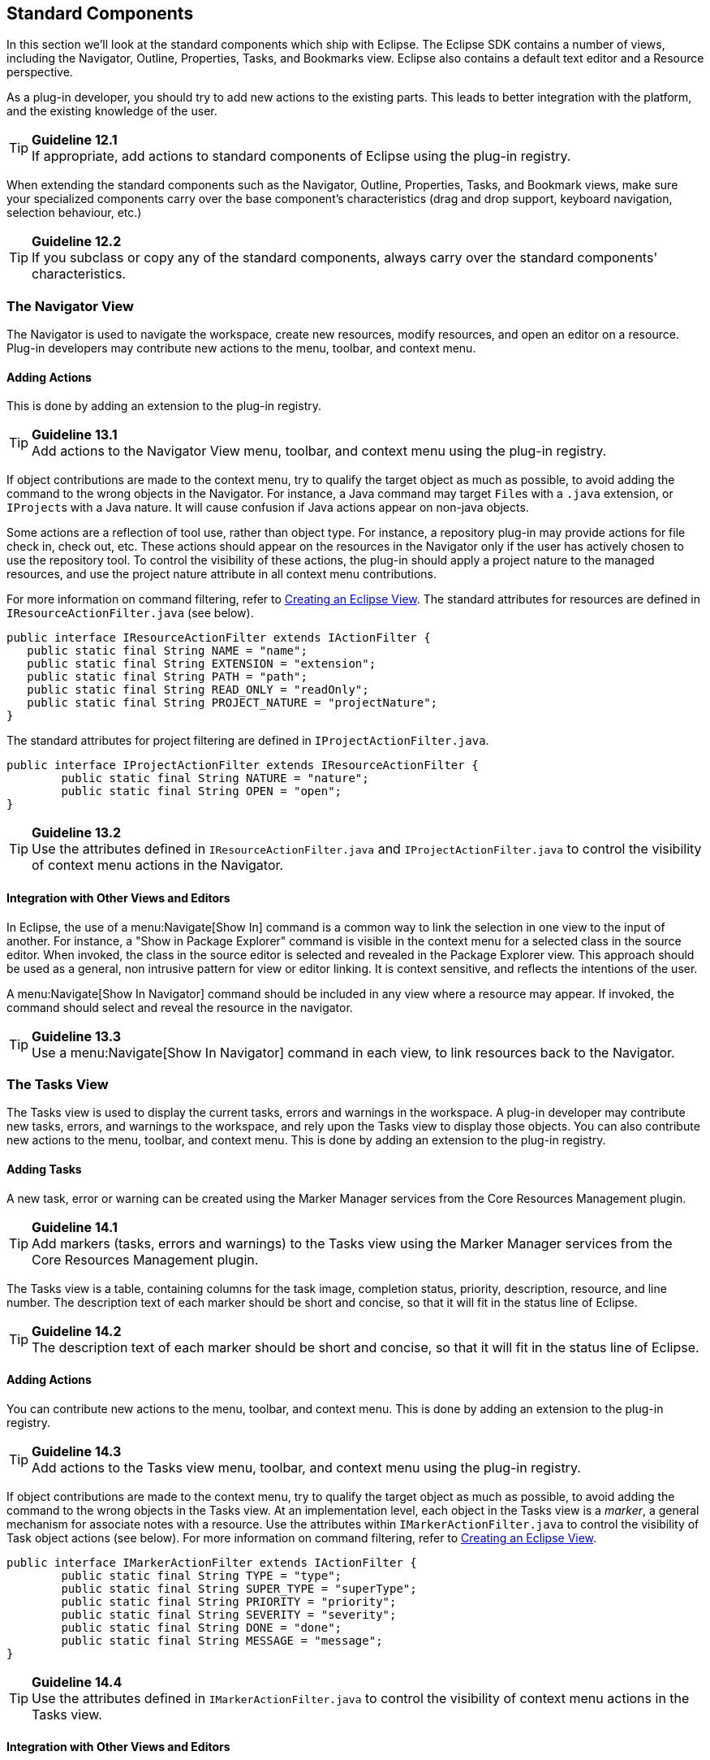 [[standard-components]]
== Standard Components

In this section we'll look at the standard components which ship with Eclipse.
The Eclipse SDK contains a number of views, including the Navigator, Outline, Properties, Tasks, and Bookmarks view.
Eclipse also contains a default text editor and a Resource perspective.

As a plug-in developer, you should try to add new actions to the existing parts.
This leads to better integration with the platform, and the existing knowledge of the user.

TIP: [[guideline12.1]]*Guideline 12.1* +
If appropriate, add actions to standard components of Eclipse using the plug-in registry.

When extending the standard components such as the Navigator, Outline, Properties, Tasks, and Bookmark views,
make sure your specialized components carry over the base component's characteristics
(drag and drop support, keyboard navigation, selection behaviour, etc.)

TIP: [[guideline12.2]]*Guideline 12.2* +
If you subclass or copy any of the standard components, always carry over the standard components' characteristics.

=== The Navigator View

The Navigator is used to navigate the workspace, create new resources, modify resources, and open an editor on a resource.
Plug-in developers may contribute new actions to the menu, toolbar, and context menu.

==== Adding Actions

This is done by adding an extension to the plug-in registry.

TIP: [[guideline13.1]]*Guideline 13.1* +
Add actions to the Navigator View menu, toolbar, and context menu using the plug-in registry.

If object contributions are made to the context menu, try to qualify the target object as much as possible,
to avoid adding the command to the wrong objects in the Navigator.
For instance, a Java command may target ``File``s with a `.java` extension, or ``IProject``s with a Java nature.
It will cause confusion if Java actions appear on non-java objects.

Some actions are a reflection of tool use, rather than object type.
For instance, a repository plug-in may provide actions for file check in, check out, etc.
These actions should appear on the resources in the Navigator only if the user has actively chosen to use the repository tool.
To control the visibility of these actions, the plug-in should apply a project nature to the managed resources,
and use the project nature attribute in all context menu contributions.

For more information on command filtering, refer to https://www.eclipse.org/articles/viewArticle/ViewArticle2.html[Creating an Eclipse View].
The standard attributes for resources are defined in `IResourceActionFilter.java` (see below).

[source,java]
----
public interface IResourceActionFilter extends IActionFilter {
   public static final String NAME = "name";
   public static final String EXTENSION = "extension";
   public static final String PATH = "path";
   public static final String READ_ONLY = "readOnly";
   public static final String PROJECT_NATURE = "projectNature";
}
----

The standard attributes for project filtering are defined in `IProjectActionFilter.java`.

[source,java]
----
public interface IProjectActionFilter extends IResourceActionFilter {
	public static final String NATURE = "nature";
	public static final String OPEN = "open";
}
----

TIP: [[guideline13.2]]*Guideline 13.2* +
Use the attributes defined in `IResourceActionFilter.java` and `IProjectActionFilter.java`
to control the visibility of context menu actions in the Navigator.

==== Integration with Other Views and Editors

In Eclipse, the use of a menu:Navigate[Show In] command is a common way to link the selection in one view to the input of another.
For instance, a "Show in Package Explorer" command is visible in the context menu for a selected class in the source editor.
When invoked, the class in the source editor is selected and revealed in the Package Explorer view.
This approach should be used as a general, non intrusive pattern for view or editor linking.
It is context sensitive, and reflects the intentions of the user.

A menu:Navigate[Show In Navigator] command should be included in any view where a resource may appear.
If invoked, the command should select and reveal the resource in the navigator.

TIP: [[guideline13.3]]*Guideline 13.3* +
Use a menu:Navigate[Show In Navigator] command in each view, to link resources back to the Navigator.

=== The Tasks View

The Tasks view is used to display the current tasks, errors and warnings in the workspace.
A plug-in developer may contribute new tasks, errors, and warnings to the workspace,
and rely upon the Tasks view to display those objects.
You can also contribute new actions to the menu, toolbar, and context menu.
This is done by adding an extension to the plug-in registry.

==== Adding Tasks

A new task, error or warning can be created using the Marker Manager services from the Core Resources Management plugin.

TIP: [[guideline14.1]]*Guideline 14.1* +
Add markers (tasks, errors and warnings) to the Tasks view using the Marker Manager services from the Core Resources Management plugin.

The Tasks view is a table, containing columns for the task image, completion status, priority, description, resource, and line number.
The description text of each marker should be short and concise, so that it will fit in the status line of Eclipse.

TIP: [[guideline14.2]]*Guideline 14.2* +
The description text of each marker should be short and concise,
so that it will fit in the status line of Eclipse.

==== Adding Actions

You can contribute new actions to the menu, toolbar, and context menu.
This is done by adding an extension to the plug-in registry.

TIP: [[guideline14.3]]*Guideline 14.3* +
Add actions to the Tasks view menu, toolbar, and context menu using the plug-in registry.

If object contributions are made to the context menu, try to qualify the target object as much as possible,
to avoid adding the command to the wrong objects in the Tasks view.
At an implementation level, each object in the Tasks view is a __marker__,
a general mechanism for associate notes with a resource.
Use the attributes within `IMarkerActionFilter.java` to control the visibility of Task object actions (see below).
For more information on command filtering, refer to https://www.eclipse.org/articles/viewArticle/ViewArticle2.html[Creating an Eclipse View].

[source,java]
----
public interface IMarkerActionFilter extends IActionFilter {
	public static final String TYPE = "type";
	public static final String SUPER_TYPE = "superType";
	public static final String PRIORITY = "priority";
	public static final String SEVERITY = "severity";
	public static final String DONE = "done";
	public static final String MESSAGE = "message";
}
----

TIP: [[guideline14.4]]*Guideline 14.4* +
Use the attributes defined in `IMarkerActionFilter.java` to control the visibility of context menu actions in the Tasks view.

==== Integration with Other Views and Editors

In an editor, task objects are commonly used to mark a location within a document.
Once a task has been created, it appears in the Task view.
If this task is selected (via double clicking),
you should reopen the editor at the location defined in the task.
The focus should be changed from the Task view to the editor.

If appropriate, support for the creation of new task objects in an editor should be implemented by the editor.
For more information on this, see xref:component_dev.adoc#editors[Editors].

==== Adding F1 Help to Task View

Plug-ins should support kbd:[F1] keyboard command and link it to an infopop that gives a detailed description of the selected item in the Task view.

TIP: [[guideline14.5]]*Guideline 14.5* +
Support kbd:[F1] keyboard command and link it to an infopop that gives a detailed description of the selected item in the Task view.

=== Selection Dialogs

When you want the user to select items from a given list of items, you can use the standard selection dialogs available in Eclipse.

==== ContainerSelectionDialog

Use
`{ContainerSelectionDialog}[ContainerSelectionDialog]`
when you want to select an `IContainer` (`IFolder`/`IProject`) from the workspace.

[source,java]
----
ContainerSelectionDialog dialog = new ContainerSelectionDialog(window.getShell(), null, true, "Select a parent:");
dialog.setTitle("Container Selection");
dialog.open();
----

You can restrict the resource to be within a project/folder by passing the respective object as the second parameter for the constructor.

==== ResourceSelectionDialog

The `ContainerSelectionDialog` allowed you to select only one resource that too it should be a container.
If you want to select multiple resources including files,
then `{ResourceSelectionDialog}[ResourceSelectionDialog]` is the one you should be using.

[source,java]
----
ResourceSelectionDialog dialog = new ResourceSelectionDialog(window.getShell(), ResourcesPlugin.getWorkspace().getRoot(), "Select Resource:");
dialog.setTitle("Resource Selection");
dialog.open();
----

==== ResourceListSelectionDialog

The `ResourceSelectionDialog` is good when you want to present the entire set of resources under a parent and allow the user to select multiple resources.
But if you have a set of resources and want the user to select only one from that,
then probably you should be using `{ResourceListSelectionDialog}[ResourceListSelectionDialog]`.

[source,java]
----
ResourceListSelectionDialog dialog = new ResourceListSelectionDialog(window.getShell(), resourcesArray);
dialog.setTitle("Resource Selection");
dialog.open();
----

==== ElementListSelectionDialog

The above Dialogs are good to selecting workspace resources.
But what if I have some elements on my own and I want to select from that?
The first dialog you would be using is `{ElementListSelectionDialog}[ElementListSelectionDialog]`.
The user can select an element from the set.
You have to pass the elements as an array and supply a label provider to render the element.
The user can filter using wildcards as well.

[source,java]
----
ElementListSelectionDialog dialog = new ElementListSelectionDialog(window.getShell(), new LabelProvider());
dialog.setTitle("String Selection");
dialog.setMessage("Select a String (* = any string, ? = any char):");
dialog.setElements(new Object[] { "one", "two", "three" });
dialog.open();
----

==== ListSelectionDialog

If you want the user to select multiple elements from the given set,
then `{ListSelectionDialog}[ListSelectionDialog]` is the one to use.
It is basically a single column `TableViewer` with `SWT.CHECK` style applied.
You have to supply your own `ContentProvider` and `LabelProvider` for the `TableViewer`.
It also has btn:[Select{nbsp}All] and btn:[Deselect{nbsp}All] buttons.

[source,java]
----
ListSelectionDialog dlg = new ListSelectionDialog(window.getShell(), getInput(), getContentProvider(), getLabelProvider(), "Select the Element:");
dlg.setTitle("Element Selection");
dlg.open();
----

==== CheckedTreeSelectionDialog

If you have your items in a tree structure and want to select few elements from them,
then `{CheckedTreeSelectionDialog}[CheckedTreeSelectionDialog]` is your choice.
You have to bring your own content and label provider and the input.

[source,java]
----
CheckedTreeSelectionDialog dialog = new CheckedTreeSelectionDialog(window.getShell(), getLabelProvider(), getContentProvider());
dialog.setTitle("Tree Selection");
dialog.setMessage("Select the elements from the tree:");
dialog.setInput(getInput());
dialog.open();
----

==== ElementTreeSelectionDialog

`{ElementTreeSelectionDialog}[ElementTreeSelectionDialog]` is the same as the `CheckedTreeSelectionDialog`
except that it will allow you to select a single element in the whole tree rather than multiple elements.

[source,java]
----
ElementTreeSelectionDialog dialog = new ElementTreeSelectionDialog(window.getShell(), getLabelProvider(), getContentProvider());
dialog.setTitle("Tree Selection");
dialog.setMessage("Select the elements from the tree:");
dialog.setInput(getInput());
dialog.open();
----

==== FilteredItemsSelectionDialog

Have you used the Open Type (kbd:[Ctrl + Shift + T]) or Open Resource (kbd:[Ctrl + Shift + R]) dialog?
It's similar to the `ElementListSelectionDialog`, but it has more features.
It can select multiple items, display a detail pane about the item that is currently selected,
it can even remember your previous selections;
store them in history and present them before the other choices.
To have that functionality, you have to extend the abstract class `{FilteredItemsSelectionDialog}[FilteredItemsSelectionDialog]` and provide the necessary implementation.

=== The Preference Dialog

The Preference Dialog is used to edit the global preference for a feature in the workbench.

A new preference page should be created when you need to expose global options to the user.
For instance, the global preferences for Java compilation are exposed as a group of preference pages in the Preference Dialog.
If these preferences are changed, they affect the entire Java plug-in.

TIP: [[guideline15.1]]*Guideline 15.1* +
Global options should be exposed within the Preferences Dialog.

A preference page should not be used to expose the local options for a particular instance of a view, editor, or window.
In this situation, the user will look to the menu and toolbar of the control itself to customize it.
If these options are exposed in the Preference Dialog, it will blur the location of customization, and confuse the user.

TIP: [[guideline15.2]]*Guideline 15.2* +
Expose the preferences for a particular view, editor or window in the view itself, via a menu or tool item.

==== Preference Page Design

In the simplest case, any plug-in which needs to expose an option to the user will define a single preference page.
This preference page should contain all of the options for the plug-in,
until the number of options starts to overload the page.
At that point a nested design for preference pages should be adopted.

TIP: [[guideline15.3]]*Guideline 15.3* +
Start out with a single preference page.
Then evolve to more if you need to.

In a nested design, a root preference page is added to the preference dialog,
and then sub pages are added to the root preference page.
The root preference page should never be blank.
Instead, it should contain the most commonly used preferences,
or those preferences which have a wide spread effect upon the plug-in behavior.
Beneath the root page, a sub page should be created for each major chunk of functionality within the plug-in.

There is no reason to set the focus in a preference page,
because focus is always set to the tree, by the Eclipse platform, after the preference page is made visible.

TIP: [[guideline15.4]]*Guideline 15.4* +
If you create a preference group, use the root page for frequently used preferences,
or those preferences which have wide spread effect.
Specialize within the sub pages.
The root preference page should not be blank.

Each new plug-in should integrate its plug-in preferences, wizards, and views
into existing preference, wizard, and view categories where it makes sense,
rather than the blind creation of new categories for itself.

TIP: [[guideline15.5]]*Guideline 15.5* +
Attempt to integrate plug-in preferences, wizards, and views into existing categories for a new plug-in first,
before considering the creation of a new category.

=== The Outline View

In Eclipse, there is a special relationship between an editor and the Outline view.
When an editor is opened, the Outline view will connect to the editor, and ask it for an outline model.
If the editor answers an outline model, that model will be displayed in the Outline view whenever the editor is active.
The outline is used to navigate through the edit data,
or interact with the edit data at a higher level of abstraction.

If you are an editor developer, the relationship between an editor and the Outline view is important.
For more information on the collaboration between these two, see xref:component_dev.adoc#editors[Editors].

=== The Properties View

The Properties view shows the properties for the active part in the workbench,
or the selection within that part.
These properties are supplied by the active part itself.
The Properties view is simply a container for their presentation.

Within Eclipse, the properties for an object can be exposed using a Properties dialog, or the Properties view.
The Properties view is commonly used to edit the properties for a set of objects in an editor,
where quick access to the properties is important, and you switch from one object to another quickly.

For more information on the use of the Properties view, or Properties dialog,
refer to xref:component_dev.adoc#properties[Properties].

=== The Bookmarks View

The Bookmarks view is used to bookmark files, and open them quickly.
A plug-in developer may contribute new bookmarks to the workspace,
and rely upon the Bookmarks view to display those bookmarks.
You can also contribute new actions to the menu, toolbar, and context menu.
This is done by adding an extension to the plug-in registry.

In an editor, bookmark objects are commonly used to mark a location within a document.
Once a bookmark has been created, it appears in the Bookmarks view.
If this bookmark is selected, you may reopen the editor at the location defined in the bookmark.

If appropriate, support for the creation of new bookmark objects should be implemented by the editor.
For more information on this, see xref:component_dev.adoc#editors[Editors].

=== The Text Editor

The Text Editor is commonly used to edit text files.
A plug-in developer can contribute new actions to the menu, toolbar, and context menu.
This is done by adding an extension to the plug-in registry.
For more information on this, see xref:component_dev.adoc#editors[Editors].

=== The Resource Perspective

The Resource perspective contains a Navigator, Outline, Task view, and editor area.
Plug-in developers may contribute a new command, action set, or view to the Resource perspective.
For more information, refer to xref:component_dev.adoc#perspectives[Perspectives].
